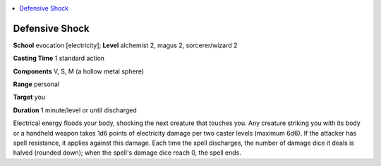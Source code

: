 
.. _`ultimatemagic.spells.defensiveshock`:

.. contents:: \ 

.. _`ultimatemagic.spells.defensiveshock#defensive_shock`:

Defensive Shock
================

\ **School**\  evocation [electricity]; \ **Level**\  alchemist 2, magus 2, sorcerer/wizard 2

\ **Casting Time**\  1 standard action

\ **Components**\  V, S, M (a hollow metal sphere)

\ **Range**\  personal

\ **Target**\  you

\ **Duration**\  1 minute/level or until discharged

Electrical energy floods your body, shocking the next creature that touches you. Any creature striking you with its body or a handheld weapon takes 1d6 points of electricity damage per two caster levels (maximum 6d6). If the attacker has spell resistance, it applies against this damage. Each time the spell discharges, the number of damage dice it deals is halved (rounded down); when the spell's damage dice reach 0, the spell ends.

